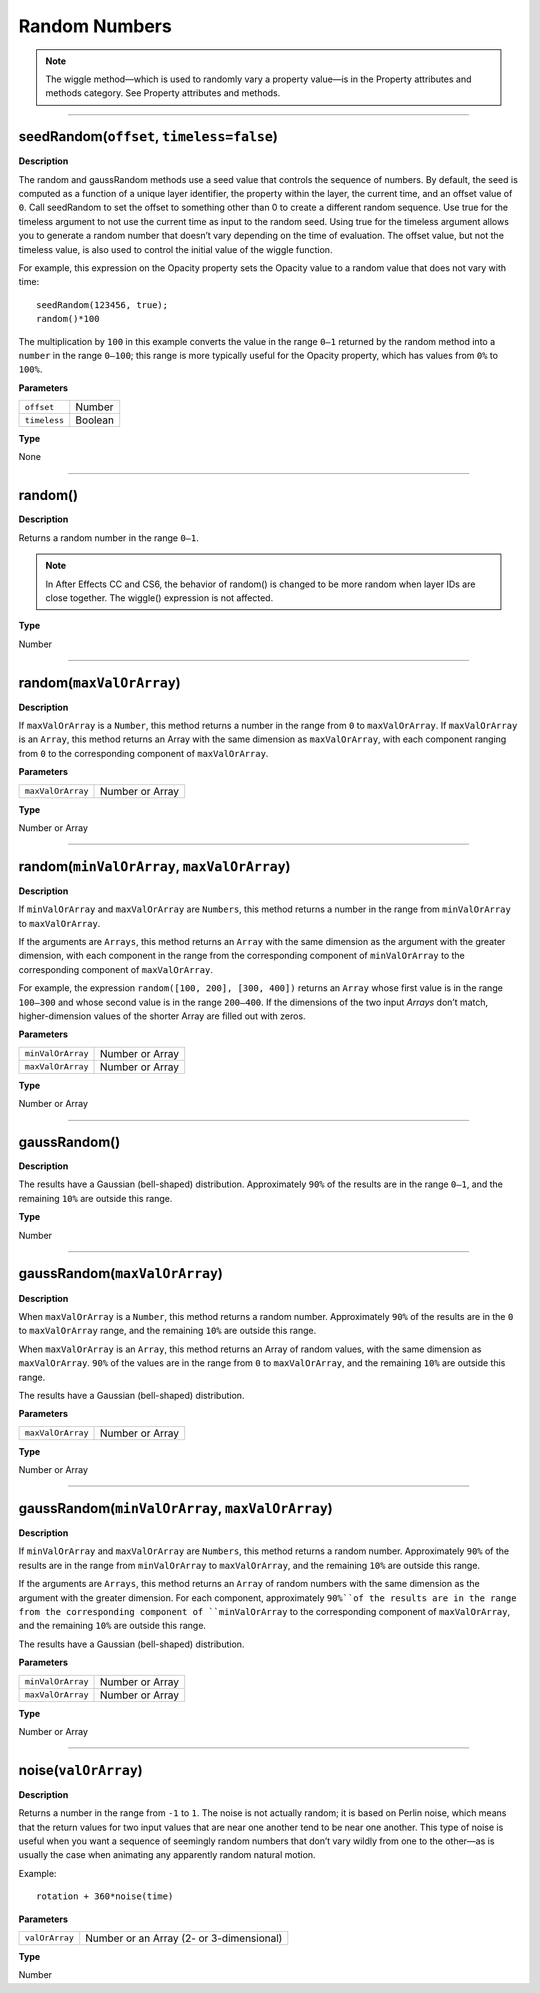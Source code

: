 Random Numbers
###############

.. note::
	The wiggle method—which is used to randomly vary a property value—is in the Property attributes and methods category. See Property attributes and methods.

----

seedRandom(``offset``, ``timeless=false``)
***********************************************
**Description**

The random and gaussRandom methods use a seed value that controls the sequence of numbers. By default, the seed is computed as a function of a unique layer identifier, the property within the layer, the current time, and an offset value of ``0``. Call seedRandom to set the offset to something other than 0 to create a different random sequence. Use true for the timeless argument to not use the current time as input to the random seed. Using true for the timeless argument allows you to generate a random number that doesn’t vary depending on the time of evaluation. The offset value, but not the timeless value, is also used to control the initial value of the wiggle function.

For example, this expression on the Opacity property sets the Opacity value to a random value that does not vary with time::

	seedRandom(123456, true);
	random()*100

The multiplication by ``100`` in this example converts the value in the range ``0–1`` returned by the random method into a ``number`` in the range ``0–100``; this range is more typically useful for the Opacity property, which has values from ``0%`` to ``100%``.

**Parameters**

============ =======
``offset``   Number
``timeless`` Boolean
============ =======

**Type**

None

----

random()
***********************************************
**Description**

Returns a random number in the range ``0–1``.

.. note::
	In After Effects CC and CS6, the behavior of random() is changed to be more random when layer IDs are close together. The wiggle() expression is not affected.

**Type**

Number

----

random(``maxValOrArray``)
***********************************************
**Description**

If ``maxValOrArray`` is a ``Number``, this method returns a number in the range from ``0`` to ``maxValOrArray``. If ``maxValOrArray`` is an ``Array``, this method returns an Array with the same dimension as ``maxValOrArray``, with each component ranging from ``0`` to the corresponding component of ``maxValOrArray``.

**Parameters**

================= ===============
``maxValOrArray`` Number or Array
================= ===============

**Type**

Number or Array

----

random(``minValOrArray``, ``maxValOrArray``)
***********************************************
**Description**

If ``minValOrArray`` and ``maxValOrArray`` are ``Numbers``, this method returns a number in the range from ``minValOrArray`` to ``maxValOrArray``.

If the arguments are ``Arrays``, this method returns an ``Array`` with the same dimension as the argument with the greater dimension, with each component in the range from the corresponding component of ``minValOrArray`` to the corresponding component of ``maxValOrArray``.

For example, the expression ``random([100, 200], [300, 400])`` returns an ``Array`` whose first value is in the range ``100–300`` and whose second value is in the range ``200–400``. If the dimensions of the two input `Arrays` don’t match, higher-dimension values of the shorter Array are filled out with zeros.

**Parameters**

================= ===============
``minValOrArray`` Number or Array
``maxValOrArray`` Number or Array
================= ===============

**Type**

Number or Array

----

gaussRandom()
***********************************************
**Description**

The results have a Gaussian (bell-shaped) distribution. Approximately ``90%`` of the results are in the range ``0–1``, and the remaining ``10%`` are outside this range.

**Type**

Number

----

gaussRandom(``maxValOrArray``)
***********************************************
**Description**

When ``maxValOrArray`` is a ``Number``, this method returns a random number. Approximately ``90%`` of the results are in the ``0`` to ``maxValOrArray`` range, and the remaining ``10%`` are outside this range.

When ``maxValOrArray`` is an ``Array``, this method returns an Array of random values, with the same dimension as ``maxValOrArray``. ``90%`` of the values are in the range from ``0`` to ``maxValOrArray``, and the remaining ``10%`` are outside this range.

The results have a Gaussian (bell-shaped) distribution.

**Parameters**

================= ===============
``maxValOrArray`` Number or Array
================= ===============

**Type**

Number or Array

----

gaussRandom(``minValOrArray``, ``maxValOrArray``)
**************************************************
**Description**

If ``minValOrArray`` and ``maxValOrArray`` are ``Numbers``, this method returns a random number. Approximately ``90%`` of the results are in the range from ``minValOrArray`` to ``maxValOrArray``, and the remaining ``10%`` are outside this range.

If the arguments are ``Arrays``, this method returns an ``Array`` of random numbers with the same dimension as the argument with the greater dimension. For each component, approximately ``90%``of the results are in the range from the corresponding component of ``minValOrArray`` to the corresponding component of ``maxValOrArray``, and the remaining ``10%`` are outside this range.

The results have a Gaussian (bell-shaped) distribution.

**Parameters**

================= ===============
``minValOrArray`` Number or Array
``maxValOrArray`` Number or Array
================= ===============

**Type**

Number or Array

----

noise(``valOrArray``)
***********************************************
**Description**

Returns a number in the range from ``-1`` to ``1``. The noise is not actually random; it is based on Perlin noise, which means that the return values for two input values that are near one another tend to be near one another. This type of noise is useful when you want a sequence of seemingly random numbers that don’t vary wildly from one to the other—as is usually the case when animating any apparently random natural motion.

Example::

	rotation + 360*noise(time)

**Parameters**

============== ========================================
``valOrArray`` Number or an Array (2- or 3-dimensional)
============== ========================================

**Type**

Number
